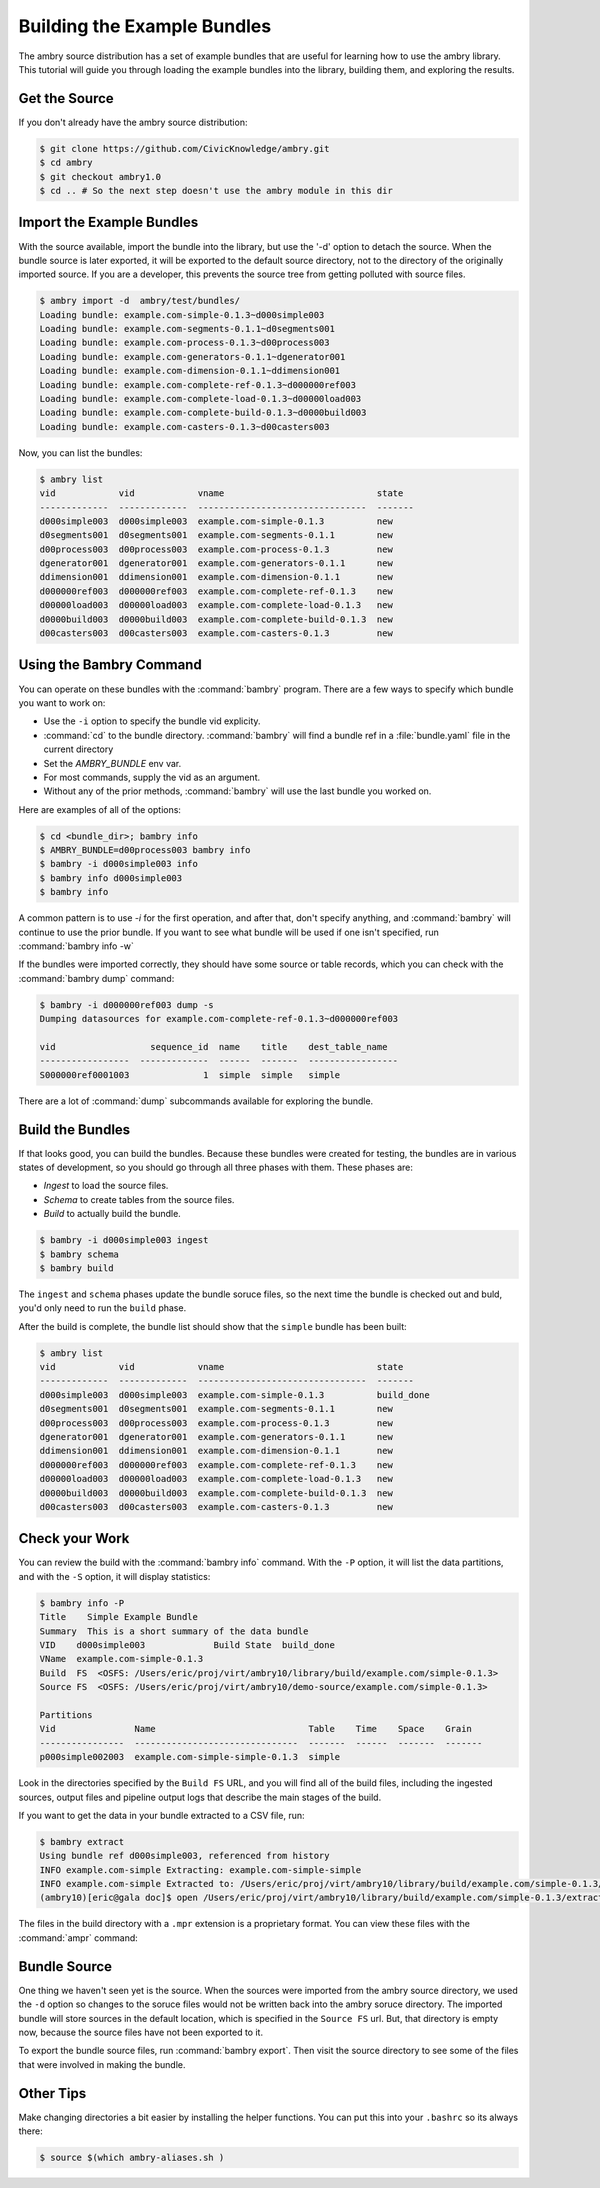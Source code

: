 
Building the Example Bundles
============================

The ambry source distribution has a set of example bundles that are useful for 
learning how to use the ambry library. This tutorial will guide you through loading the example bundles into the library, building them, and exploring the results. 


Get the Source
**************


If you don't already have the ambry source distribution:

.. code-block:: bash

    $ git clone https://github.com/CivicKnowledge/ambry.git
    $ cd ambry 
    $ git checkout ambry1.0
    $ cd .. # So the next step doesn't use the ambry module in this dir
    
Import the Example Bundles
**************************

With the source available, import the bundle into the library, but use the '-d' option to detach the source. When the bundle source is later exported, it will be exported to the default source directory, not to the directory of the originally imported source. If you are a developer, this prevents the source tree from getting polluted with source files. 

.. code-block:: bash

    $ ambry import -d  ambry/test/bundles/
    Loading bundle: example.com-simple-0.1.3~d000simple003
    Loading bundle: example.com-segments-0.1.1~d0segments001
    Loading bundle: example.com-process-0.1.3~d00process003
    Loading bundle: example.com-generators-0.1.1~dgenerator001
    Loading bundle: example.com-dimension-0.1.1~ddimension001
    Loading bundle: example.com-complete-ref-0.1.3~d000000ref003
    Loading bundle: example.com-complete-load-0.1.3~d00000load003
    Loading bundle: example.com-complete-build-0.1.3~d0000build003
    Loading bundle: example.com-casters-0.1.3~d00casters003
    
Now, you can list the bundles:

.. code-block:: bash

    $ ambry list 
    vid            vid            vname                             state
    -------------  -------------  --------------------------------  -------
    d000simple003  d000simple003  example.com-simple-0.1.3          new
    d0segments001  d0segments001  example.com-segments-0.1.1        new
    d00process003  d00process003  example.com-process-0.1.3         new
    dgenerator001  dgenerator001  example.com-generators-0.1.1      new
    ddimension001  ddimension001  example.com-dimension-0.1.1       new
    d000000ref003  d000000ref003  example.com-complete-ref-0.1.3    new
    d00000load003  d00000load003  example.com-complete-load-0.1.3   new
    d0000build003  d0000build003  example.com-complete-build-0.1.3  new
    d00casters003  d00casters003  example.com-casters-0.1.3         new

Using the Bambry Command
************************

You can operate on these bundles with the :command:`bambry` program. There are a few ways to specify which bundle you want to work on:

* Use the ``-i`` option to specify the bundle vid explicity. 
* :command:`cd` to the bundle directory.  :command:`bambry` will find a bundle ref in a :file:`bundle.yaml` file in the current directory
* Set the `AMBRY_BUNDLE` env var.
* For most commands, supply the vid as an argument.
* Without any of the prior methods, :command:`bambry` will use the last bundle you worked on. 

Here are examples of all of the options: 

.. code-block:: bash

    $ cd <bundle_dir>; bambry info
    $ AMBRY_BUNDLE=d00process003 bambry info
    $ bambry -i d000simple003 info
    $ bambry info d000simple003
    $ bambry info

A common pattern is to use `-i` for the first operation, and after that, don't specify anything, and :command:`bambry` will continue to use the prior bundle. If you want to see what bundle will be used if one isn't specified, run :command:`bambry info -w` 
 
If the bundles were imported correctly, they should have some source or table records, which you can check with the :command:`bambry dump` command:

.. code-block:: bash

    $ bambry -i d000000ref003 dump -s 
    Dumping datasources for example.com-complete-ref-0.1.3~d000000ref003

    vid                  sequence_id  name    title    dest_table_name 
    -----------------  -------------  ------  -------  -----------------  
    S000000ref0001003              1  simple  simple   simple  
    
There are a lot of :command:`dump` subcommands available for exploring the bundle. 
    
Build the Bundles
*****************

If that looks good, you can build the bundles. Because these bundles were created for testing, the bundles are in various states of development, so you should go through all three phases with them. These phases are: 

* *Ingest* to load the source files. 
* *Schema* to create tables from the source files. 
* *Build* to actually build the bundle. 

.. code-block:: bash

    $ bambry -i d000simple003 ingest
    $ bambry schema
    $ bambry build

The ``ingest`` and ``schema`` phases  update the bundle soruce files, so the next time the bundle is checked out and buld, you'd only need to run the ``build`` phase. 

After the build is complete, the bundle list should show that the ``simple`` bundle has been built:

.. code-block:: bash

    $ ambry list 
    vid            vid            vname                             state
    -------------  -------------  --------------------------------  -------
    d000simple003  d000simple003  example.com-simple-0.1.3          build_done
    d0segments001  d0segments001  example.com-segments-0.1.1        new
    d00process003  d00process003  example.com-process-0.1.3         new
    dgenerator001  dgenerator001  example.com-generators-0.1.1      new
    ddimension001  ddimension001  example.com-dimension-0.1.1       new
    d000000ref003  d000000ref003  example.com-complete-ref-0.1.3    new
    d00000load003  d00000load003  example.com-complete-load-0.1.3   new
    d0000build003  d0000build003  example.com-complete-build-0.1.3  new
    d00casters003  d00casters003  example.com-casters-0.1.3         new

Check your Work
***************

You can review the build with the :command:`bambry info` command. With the ``-P`` option, it will list the data partitions, and with the ``-S`` option, it will display statistics:

.. code-block:: bash

    $ bambry info -P
    Title    Simple Example Bundle
    Summary  This is a short summary of the data bundle
    VID    d000simple003             Build State  build_done
    VName  example.com-simple-0.1.3
    Build  FS  <OSFS: /Users/eric/proj/virt/ambry10/library/build/example.com/simple-0.1.3>
    Source FS  <OSFS: /Users/eric/proj/virt/ambry10/demo-source/example.com/simple-0.1.3>

    Partitions
    Vid               Name                             Table    Time    Space    Grain
    ----------------  -------------------------------  -------  ------  -------  -------
    p000simple002003  example.com-simple-simple-0.1.3  simple

Look in the directories specified by the ``Build FS`` URL, and you will find all of the build files, including the ingested sources, output files and pipeline output logs that describe the main stages of the build. 

If you want to get the data in your bundle extracted to a CSV file, run: 

.. code-block:: bash

    $ bambry extract
    Using bundle ref d000simple003, referenced from history
    INFO example.com-simple Extracting: example.com-simple-simple 
    INFO example.com-simple Extracted to: /Users/eric/proj/virt/ambry10/library/build/example.com/simple-0.1.3/extract
    (ambry10)[eric@gala doc]$ open /Users/eric/proj/virt/ambry10/library/build/example.com/simple-0.1.3/extract/example.com-simple-simple.csv 
    
The files in the build directory with a ``.mpr`` extension is a proprietary format. You can view these files with the :command:`ampr` command: 

.. code-block:: bash
    $ ampr -H /Users/eric/proj/virt/ambry10/library/build/example.com/simple-0.1.3/example.com/simple-0.1.3/source/simple.mpr 
    MPR File    : /Users/eric/proj/virt/ambry10/library/build/example.com/simple-0.1.3/example.com/simple-0.1.3/source/simple.mpr
    Created     : 2015-09-22 16:12:42.336765
    version     : 1
    rows        : 10001
    cols        : 4
    header_rows : [0]
    data_row    : 1
    end_row     : 10001
    URL         : http://public.source.civicknowledge.com/example.com/sources/simple-example.csv

    HEAD
      #    id  uuid                                    int    float
    ---  ----  ------------------------------------  -----  -------
      0     1  eb385c36-9298-4427-8925-fe09294dbd5f     30  99.7347
      1     2  fbe2ba34-b130-49b7-bd84-3dc6efb63266     79  18.7601
      2     3  b63c1b4c-0d48-43ae-9f1d-83b0291462b5     21  34.2059
      3     4  bcf29f19-79f3-427d-b068-898e21bdc933     52  85.1948
      4     5  f02d53a3-6bbc-4095-a889-c4dde0ccf577    100  20.3416
      5     6  2ba85adb-4f0b-428b-b947-f4227b5b2979     16  86.6151
      6     7  56f8800e-cad7-4a59-bde4-70cba84eef50     60   4.8741
      7     8  58c35b80-be66-40dc-b1a4-f43a208e0acb     89  10.9109
      8     9  566f968f-2f2a-4b59-9d3f-18261722e6f2     69  97.6747
      9    10  d1a7fd5d-4ebb-4ef1-b9b0-d7696157aa45     62  33.657
    

Bundle Source
**************

One thing we haven't seen yet is the source. When the sources were imported from the ambry source directory, we used the ``-d`` option so changes to the soruce files would not be written back into the ambry soruce directory. The imported bundle will store sources in the default location, which is specified in the ``Source FS`` url. But, that directory is empty now, because the source files have not been exported to it. 

To export the bundle source files, run :command:`bambry export`. Then visit the source directory to see some of the files that were involved in making the bundle. 



Other Tips
**********

Make changing directories a bit easier by installing the helper functions. You can put this into your ``.bashrc`` so its always there: 

.. code-block:: bash

    $ source $(which ambry-aliases.sh )
    
    

